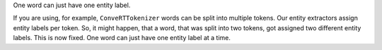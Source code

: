 One word can just have one entity label.

If you are using, for example, ``ConveRTTokenizer`` words can be split into multiple tokens.
Our entity extractors assign entity labels per token. So, it might happen, that a word, that was split into two tokens,
got assigned two different entity labels. This is now fixed. One word can just have one entity label at a time.
